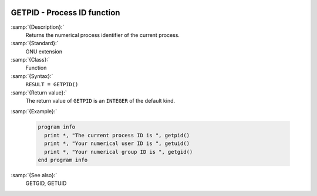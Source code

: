   .. _getpid:

GETPID - Process ID function
****************************

.. index:: GETPID

.. index:: system, process ID

.. index:: process ID

:samp:`{Description}:`
  Returns the numerical process identifier of the current process.

:samp:`{Standard}:`
  GNU extension

:samp:`{Class}:`
  Function

:samp:`{Syntax}:`
  ``RESULT = GETPID()``

:samp:`{Return value}:`
  The return value of ``GETPID`` is an ``INTEGER`` of the default
  kind.

:samp:`{Example}:`

  .. code-block:: c++

    program info
      print *, "The current process ID is ", getpid()
      print *, "Your numerical user ID is ", getuid()
      print *, "Your numerical group ID is ", getgid()
    end program info

:samp:`{See also}:`
  GETGID, 
  GETUID


